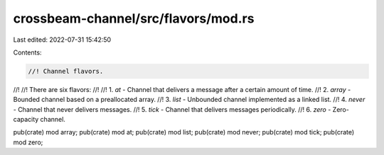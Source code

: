crossbeam-channel/src/flavors/mod.rs
====================================

Last edited: 2022-07-31 15:42:50

Contents:

.. code-block:: rs

    //! Channel flavors.
//!
//! There are six flavors:
//!
//! 1. `at` - Channel that delivers a message after a certain amount of time.
//! 2. `array` - Bounded channel based on a preallocated array.
//! 3. `list` - Unbounded channel implemented as a linked list.
//! 4. `never` - Channel that never delivers messages.
//! 5. `tick` - Channel that delivers messages periodically.
//! 6. `zero` - Zero-capacity channel.

pub(crate) mod array;
pub(crate) mod at;
pub(crate) mod list;
pub(crate) mod never;
pub(crate) mod tick;
pub(crate) mod zero;


